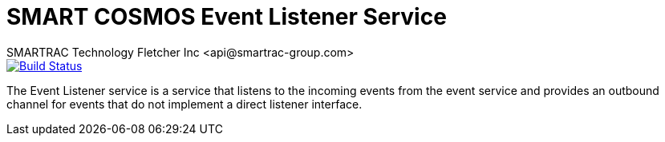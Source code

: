 = SMART COSMOS Event Listener Service
SMARTRAC Technology Fletcher Inc <api@smartrac-group.com>
ifdef::env-github[:USER: SMARTRACTECHNOLOGY]
ifdef::env-github[:REPO: smartcosmos-event-listener]
ifdef::env-github[:BRANCH: master]

image::https://travis-ci.org/{USER}/{REPO}.svg?branch={BRANCH}[Build Status, link=https://travis-ci.org/{USER}/{REPO}]

The Event Listener service is a service that listens to the incoming events from the event service and provides an outbound channel for events that do not implement a direct listener interface.
